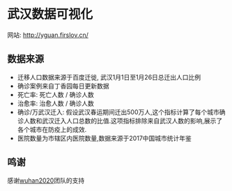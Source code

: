 * 武汉数据可视化
网站: [[http://yguan.firslov.cn/]]

** 数据来源
- 迁移人口数据来源于百度迁徙, 武汉1月1日至1月26日总迁出人口比例
- 确诊案例来自丁香园每日更新数据
- 死亡率: 死亡人数 / 确诊人数
- 治愈率: 治愈人数 / 确诊人数
- 确诊/万武汉迁入: 假设武汉春运期间迁出500万人,这个指标计算了每个城市确诊人数和武汉迁入人口总数的比值.这项指标排除来自武汉人数的影响,展示了各个城市在防疫上的成效.
- 医院数量为市辖区内医院数量,数据来源于2017中国城市统计年鉴

** 鸣谢
感谢[[https://github.com/wuhan2020/wuhan2020][wuhan2020]]团队的支持
